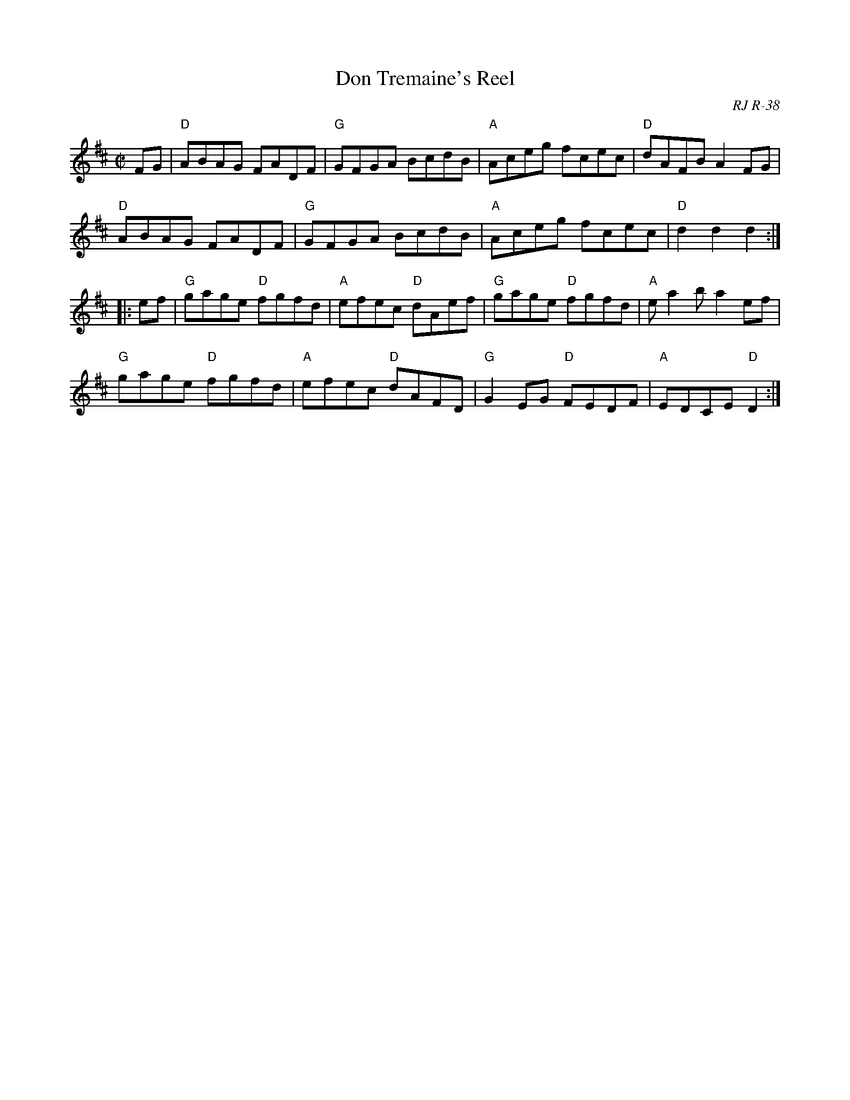 X: 1
T: Don Tremaine's Reel
O: RJ R-38
O: New England
M: C|
S: Roaring Jelly collection
R: reel
K: D
FG |\
"D"ABAG FADF | "G"GFGA BcdB | "A"Aceg fcec | "D"dAFB A2FG |
"D"ABAG FADF | "G"GFGA BcdB | "A"Aceg fcec | "D"d2d2 d2 :|
|: ef |\
"G" gage "D"fgfd | "A"efec "D"dAef | "G"gage "D"fgfd | "A"ea2b  a2ef |
"G" gage "D"fgfd | "A"efec "D"dAFD | "G"G2EG "D"FEDF | "A"EDCE "D"D2 :|
